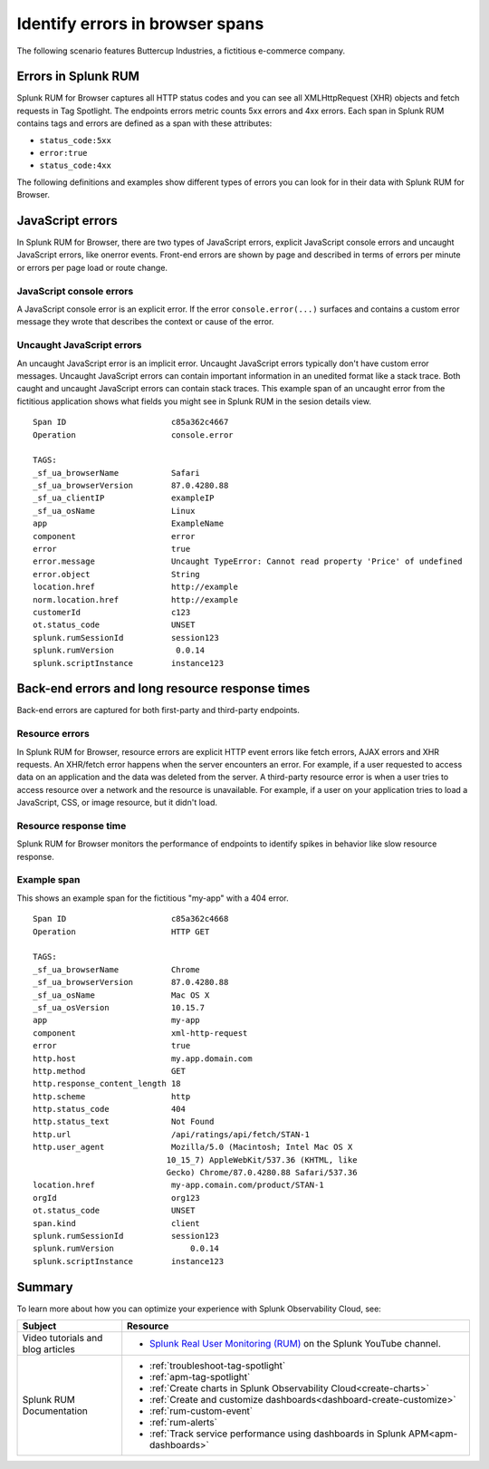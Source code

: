 .. _rum-identify-span-problems:

*****************************************************************
Identify errors in browser spans 
*****************************************************************

.. meta::
  :description: An example scenario of how to use Splunk RUM for Browser to monitor errors, such as JavaScript console errors or resource errors.

The following scenario features Buttercup Industries, a fictitious e-commerce company.


Errors in Splunk RUM  
========================================

Splunk RUM for Browser captures all HTTP status codes and you can see all XMLHttpRequest (XHR) objects and fetch requests in Tag Spotlight. The endpoints errors metric counts 5xx errors and 4xx errors. Each span in Splunk RUM contains tags and errors are defined as a span with these attributes:

* ``status_code:5xx`` 
* ``error:true`` 
* ``status_code:4xx``

The following definitions and examples show different types of errors you can look for in their data with Splunk RUM for Browser. 

JavaScript errors
=================

In Splunk RUM for Browser, there are two types of JavaScript errors, explicit JavaScript console errors and uncaught JavaScript errors, like onerror events. Front-end errors are shown by page and described in terms of errors per minute or errors per page load or route change.

JavaScript console errors
^^^^^^^^^^^^^^^^^^^^^^^^^
A JavaScript console error is an explicit error. If the error ``console.error(...)`` surfaces and  contains a custom error message they wrote that describes the context or cause of the error. 

Uncaught JavaScript errors
^^^^^^^^^^^^^^^^^^^^^^^^^^
An uncaught JavaScript error is an implicit error. Uncaught JavaScript errors typically don't have custom error messages. Uncaught JavaScript errors can contain important information in an unedited format like a stack trace. Both caught and uncaught JavaScript errors can contain stack traces. This example span of an uncaught error from the fictitious application shows what fields you might see in Splunk RUM in the sesion details view.

::

  Span ID                      c85a362c4667
  Operation                    console.error

  TAGS:
  _sf_ua_browserName           Safari
  _sf_ua_browserVersion        87.0.4280.88
  _sf_ua_clientIP              exampleIP
  _sf_ua_osName                Linux
  app                          ExampleName
  component                    error
  error                        true
  error.message                Uncaught TypeError: Cannot read property 'Price' of undefined
  error.object                 String
  location.href                http://example
  norm.location.href           http://example
  customerId                   c123
  ot.status_code               UNSET
  splunk.rumSessionId          session123
  splunk.rumVersion	        0.0.14
  splunk.scriptInstance        instance123

Back-end errors and long resource response times
================================================

Back-end errors are captured for both first-party and third-party endpoints.

Resource errors
^^^^^^^^^^^^^^^

In Splunk RUM for Browser, resource errors are explicit HTTP event errors like fetch errors, AJAX errors and XHR requests. An XHR/fetch error happens when the server encounters an error. For example, if a user requested to access data on an application and the data was deleted from the server. A third-party resource error is when a user tries to access resource over a network and the resource is unavailable. For example, if a user on your application tries to load a JavaScript, CSS, or image resource, but it didn't load.

Resource response time
^^^^^^^^^^^^^^^^^^^^^^
Splunk RUM for Browser monitors the performance of endpoints to identify spikes in behavior like slow resource response.

Example span
^^^^^^^^^^^^^

This shows an example span for the fictitious "my-app" with a 404 error.

::

  Span ID                      c85a362c4668
  Operation                    HTTP GET

  TAGS:
  _sf_ua_browserName           Chrome
  _sf_ua_browserVersion        87.0.4280.88
  _sf_ua_osName                Mac OS X
  _sf_ua_osVersion             10.15.7
  app                          my-app
  component                    xml-http-request
  error                        true
  http.host                    my.app.domain.com
  http.method                  GET
  http.response_content_length 18
  http.scheme                  http
  http.status_code             404
  http.status_text             Not Found
  http.url                     /api/ratings/api/fetch/STAN-1
  http.user_agent              Mozilla/5.0 (Macintosh; Intel Mac OS X 
                              10_15_7) AppleWebKit/537.36 (KHTML, like 
                              Gecko) Chrome/87.0.4280.88 Safari/537.36
  location.href                my-app.comain.com/product/STAN-1
  orgId                        org123
  ot.status_code               UNSET
  span.kind                    client
  splunk.rumSessionId          session123
  splunk.rumVersion	           0.0.14
  splunk.scriptInstance        instance123

Summary
=================================

To learn more about how you can optimize your experience with Splunk Observability Cloud, see:  

.. list-table::
   :header-rows: 1
   :widths: 15, 50

   * - :strong:`Subject`
     - :strong:`Resource`
   * - Video tutorials and blog articles 
     - 
       * `Splunk Real User Monitoring (RUM) <https://www.youtube.com/playlist?list=PLxkFdMSHYh3Ssnamoroj_NiyBhAZos_TM>`_ on the Splunk YouTube channel. 
   * - Splunk RUM Documentation 
     -  
       * :ref:`troubleshoot-tag-spotlight`
       * :ref:`apm-tag-spotlight`
       * :ref:`Create charts in Splunk Observability Cloud<create-charts>`
       * :ref:`Create and customize dashboards<dashboard-create-customize>`
       * :ref:`rum-custom-event`
       * :ref:`rum-alerts`
       * :ref:`Track service performance using dashboards in Splunk APM<apm-dashboards>`

